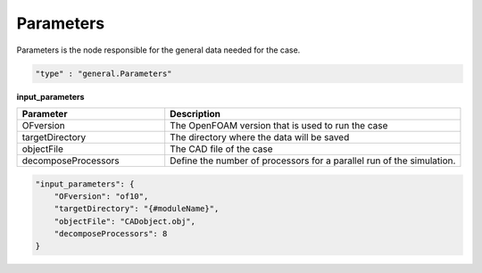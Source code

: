 Parameters
===========

Parameters is the node responsible for the general data needed for the case.



.. raw:: html

   <h3>Type</h3>
   <hr>

.. code-block:: javascript

    "type" : "general.Parameters"


.. raw:: html

   <h3>Execution</h3>
   <hr>

**input_parameters**

.. list-table::
   :widths: 25 50
   :header-rows: 1
   :align: left

   * - Parameter
     - Description
   * - OFversion
     - The OpenFOAM version that is used to run the case
   * - targetDirectory
     - The directory where the data will be saved
   * - objectFile
     - The CAD file of the case
   * - decomposeProcessors
     - Define the number of processors for a parallel run of the simulation.

.. code-block:: javascript

    "input_parameters": {
        "OFversion": "of10",
        "targetDirectory": "{#moduleName}",
        "objectFile": "CADobject.obj",
        "decomposeProcessors": 8
    }

.. raw:: html

   <hr>
